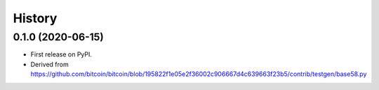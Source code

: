 =======
History
=======

0.1.0 (2020-06-15)
------------------

* First release on PyPI.
* Derived from https://github.com/bitcoin/bitcoin/blob/195822f1e05e2f36002c906667d4c639663f23b5/contrib/testgen/base58.py
